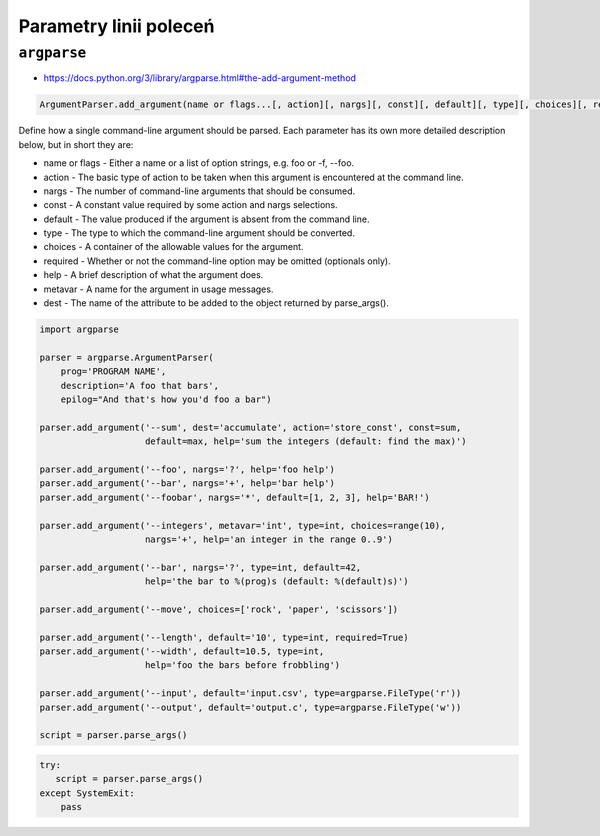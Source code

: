 ***********************
Parametry linii poleceń
***********************

``argparse``
============

* https://docs.python.org/3/library/argparse.html#the-add-argument-method

.. code-block::

    ArgumentParser.add_argument(name or flags...[, action][, nargs][, const][, default][, type][, choices][, required][, help][, metavar][, dest])

Define how a single command-line argument should be parsed. Each parameter has its own more detailed description below, but in short they are:

* name or flags - Either a name or a list of option strings, e.g. foo or -f, --foo.
* action - The basic type of action to be taken when this argument is encountered at the command line.
* nargs - The number of command-line arguments that should be consumed.
* const - A constant value required by some action and nargs selections.
* default - The value produced if the argument is absent from the command line.
* type - The type to which the command-line argument should be converted.
* choices - A container of the allowable values for the argument.
* required - Whether or not the command-line option may be omitted (optionals only).
* help - A brief description of what the argument does.
* metavar - A name for the argument in usage messages.
* dest - The name of the attribute to be added to the object returned by parse_args().

.. code-block:: python

    import argparse

    parser = argparse.ArgumentParser(
        prog='PROGRAM NAME',
        description='A foo that bars',
        epilog="And that's how you'd foo a bar")

    parser.add_argument('--sum', dest='accumulate', action='store_const', const=sum,
                        default=max, help='sum the integers (default: find the max)')

    parser.add_argument('--foo', nargs='?', help='foo help')
    parser.add_argument('--bar', nargs='+', help='bar help')
    parser.add_argument('--foobar', nargs='*', default=[1, 2, 3], help='BAR!')

    parser.add_argument('--integers', metavar='int', type=int, choices=range(10),
                        nargs='+', help='an integer in the range 0..9')

    parser.add_argument('--bar', nargs='?', type=int, default=42,
                        help='the bar to %(prog)s (default: %(default)s)')

    parser.add_argument('--move', choices=['rock', 'paper', 'scissors'])

    parser.add_argument('--length', default='10', type=int, required=True)
    parser.add_argument('--width', default=10.5, type=int,
                        help='foo the bars before frobbling')

    parser.add_argument('--input', default='input.csv', type=argparse.FileType('r'))
    parser.add_argument('--output', default='output.c', type=argparse.FileType('w'))

    script = parser.parse_args()


.. code-block:: python

    try:
       script = parser.parse_args()
    except SystemExit:
        pass
